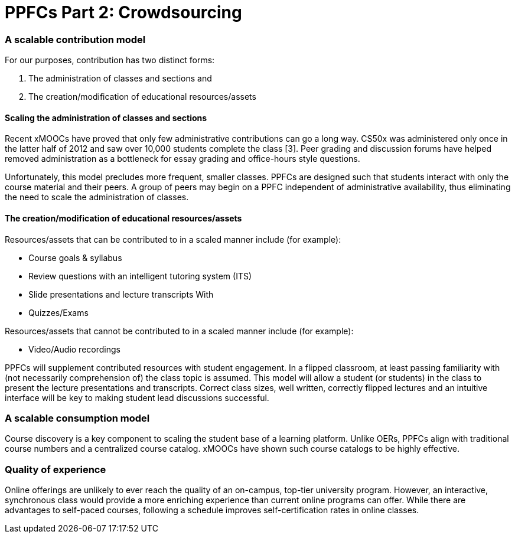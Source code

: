 = PPFCs Part 2: Crowdsourcing


=== A scalable contribution model
For our purposes, contribution has two distinct forms:

 . The administration of classes and sections and
 . The creation/modification of educational resources/assets

==== Scaling the administration of classes and sections
Recent xMOOCs have proved that only few administrative contributions can go a long way. CS50x was administered only once in the latter half of 2012 and saw over 10,000 students complete the class [3]. Peer grading and discussion forums have helped removed administration as a bottleneck for essay grading and office-hours style questions.

Unfortunately, this model precludes more frequent, smaller classes. PPFCs are designed such that students interact with only the course material and their peers. A group of peers may begin on a PPFC independent of administrative availability, thus eliminating the need to scale the administration of classes.

==== The creation/modification of educational resources/assets
Resources/assets that can be contributed to in a scaled manner include (for example):

 * Course goals & syllabus
 * Review questions with an intelligent tutoring system (ITS)
 * Slide presentations and lecture transcripts With 
 * Quizzes/Exams

Resources/assets that cannot be contributed to in a scaled manner include (for example):

 * Video/Audio recordings

PPFCs will supplement contributed resources with student engagement. In a flipped classroom, at least passing familiarity with (not necessarily comprehension of) the class topic is assumed. This model will allow a student (or students) in the class to present the lecture presentations and transcripts. Correct class sizes, well written, correctly flipped lectures and an intuitive interface will be key to making student lead discussions successful.

=== A scalable consumption model
Course discovery is a key component to scaling the student base of a learning platform. Unlike OERs, PPFCs align with traditional course numbers and a centralized course catalog. xMOOCs have shown such course catalogs to be highly effective.

=== Quality of experience
Online offerings are unlikely to ever reach the quality of an on-campus, top-tier university program. However, an interactive, synchronous class would provide a more enriching experience than current online programs can offer. While there are advantages to self-paced courses, following a schedule improves self-certification rates in online classes.

